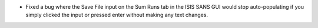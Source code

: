 - Fixed a bug where the Save File input on the Sum Runs tab in the ISIS SANS GUI would stop auto-populating if you simply clicked the input or pressed enter without making any text changes.
